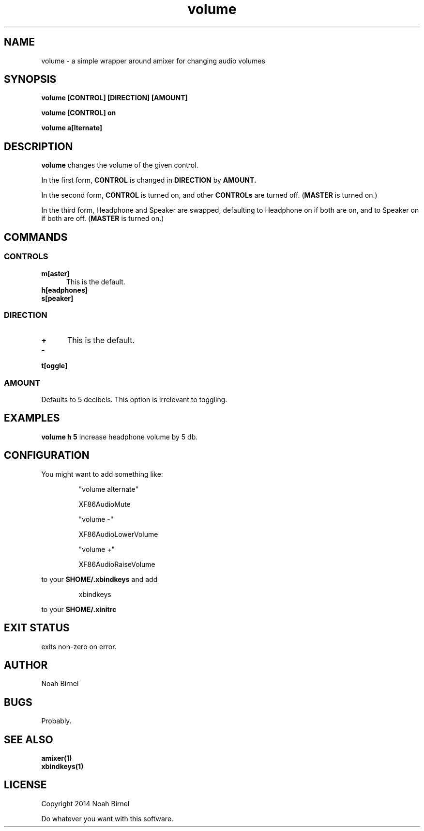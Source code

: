 .# vim: ft=nroff
.TH volume 1 volume\-__0.0.1
.SH NAME
volume \- a simple wrapper around amixer for changing audio volumes
.SH SYNOPSIS
.LP
.B volume [CONTROL] [DIRECTION] [AMOUNT]
.LP
.B volume [CONTROL] on
.LP
.B volume a[lternate]
.SH DESCRIPTION
.B volume
changes the volume of the given control.
.LP
In the first form,
.B CONTROL
is changed in 
.B DIRECTION
by 
.B AMOUNT.
.LP
In the second form,
.B CONTROL
is turned on, 
and other 
.B CONTROLs
are turned off.
(\fBMASTER\fR is turned on.)
.LP
In the third form,
Headphone and Speaker are swapped,
defaulting to Headphone on if both are on,
and to Speaker on if both are off.
(\fBMASTER\fR is turned on.)
.SH COMMANDS
.SS CONTROLS
.TP 5
.B m[aster]
This is the default.
.TP 5
.B h[eadphones]
.TP 5
.B s[peaker]
.SS DIRECTION
.TP 5
.B +
This is the default.
.TP 5
.B -
.TP 5
.B t[oggle]
.SS AMOUNT
Defaults to 5 decibels.
This option is irrelevant to toggling.
.SH EXAMPLES
.LP
.B volume h 5
increase headphone volume by 5 db.
.SH CONFIGURATION
.LP
You might want to add something like:
.IP
"volume alternate"
.IP
    XF86AudioMute
.IP
"volume -"
.IP
    XF86AudioLowerVolume
.IP
"volume +"
.IP
    XF86AudioRaiseVolume
.LP
to your 
.B "$HOME/.xbindkeys"
and add
.IP
xbindkeys
.LP
to your 
.B $HOME/.xinitrc
.SH EXIT STATUS
exits non-zero on error.
.SH AUTHOR
Noah Birnel
.SH BUGS
Probably.
.SH SEE ALSO
.TP
.BR amixer(1)
.TP
.BR xbindkeys(1)
.SH LICENSE
Copyright 2014 Noah Birnel
.sp
Do whatever you want with this software.

